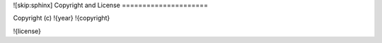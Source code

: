 ![skip:sphinx]
Copyright and License
=====================

Copyright (c) !{year} !{copyright}

!{license}
